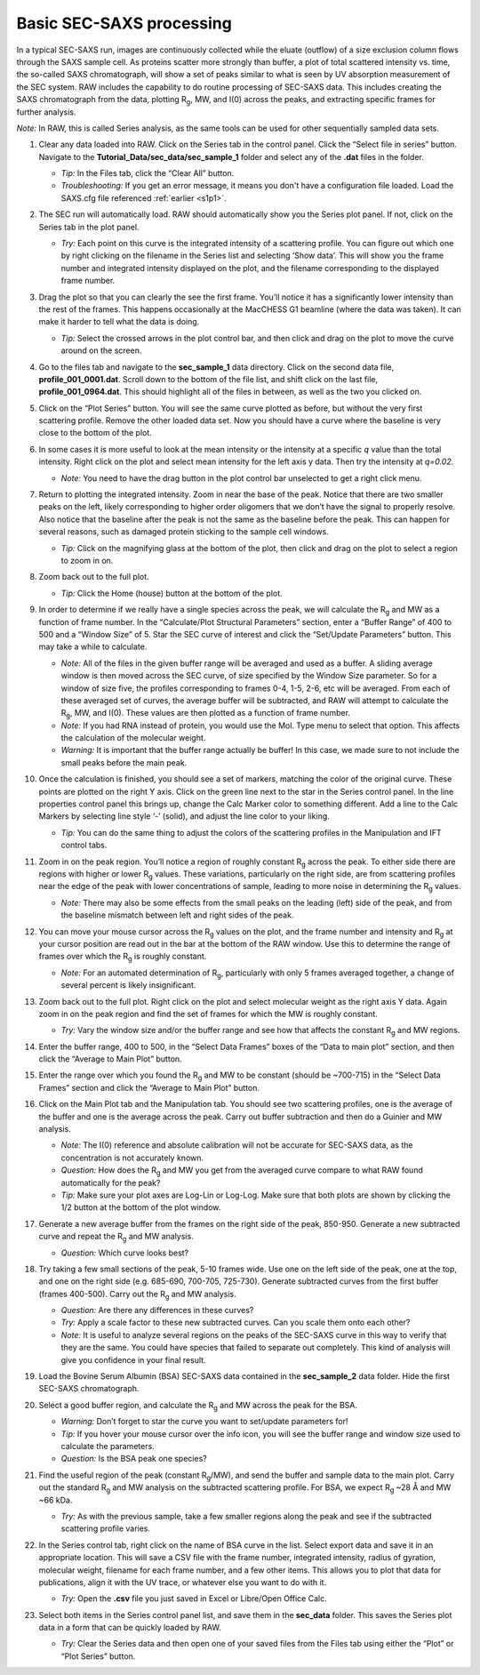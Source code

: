 Basic SEC-SAXS processing
^^^^^^^^^^^^^^^^^^^^^^^^^^^^^^^^^
In a typical SEC-SAXS run, images are continuously collected while the eluate (outflow)
of a size exclusion column flows through the SAXS sample cell. As proteins scatter more
strongly than buffer, a plot of total scattered intensity vs. time, the so-called SAXS
chromatograph, will show a set of peaks similar to what is seen by UV absorption measurement
of the SEC system. RAW includes the capability to do routine processing of SEC-SAXS data.
This includes creating the SAXS chromatograph from the data, plotting |Rg|, MW, and I(0)
across the peaks, and extracting specific frames for further analysis.

*Note:* In RAW, this is called Series analysis, as the same tools  can be used for other
sequentially sampled data sets.

#.  Clear any data loaded into RAW. Click on the Series tab in the control panel. Click the
    “Select file in series” button. Navigate to the **Tutorial_Data/sec_data/sec_sample_1**
    folder and select any of the **.dat** files in the folder.

    *   *Tip:* In the Files tab, click the “Clear All” button.

    *   *Troubleshooting:* If you get an error message, it means you don't have
        a configuration file loaded. Load the SAXS.cfg file referenced :ref:`earlier <s1p1>`.

    |series_panel_png|

#.  The SEC run will automatically load. RAW should automatically show you the Series
    plot panel. If not, click on the Series tab in the plot panel.

    |series_plot_png|

    *   *Try:* Each point on this curve is the integrated intensity of a scattering profile.
        You can figure out which one by right clicking on the filename in the Series list and
        selecting ‘Show data’. This will show you the frame number and integrated intensity
        displayed on the plot, and the filename corresponding to the displayed frame number.

#.  Drag the plot so that you can clearly the see the first frame. You’ll notice it has a
    significantly lower intensity than the rest of the frames. This happens occasionally
    at the MacCHESS G1 beamline (where the data was taken). It can make it harder to tell
    what the data is doing.

    *   *Tip:* Select the crossed arrows in the plot control bar, and then click and drag on
        the plot to move the curve around on the screen.

#.  Go to the files tab and navigate to the **sec_sample_1** data directory. Click on
    the second data file, **profile_001_0001.dat**\ . Scroll down to the bottom of the
    file list, and shift click on the last file, **profile_001_0964.dat**\ . This should
    highlight all of the files in between, as well as the two you clicked on.

#.  Click on the “Plot Series” button. You will see the same curve plotted as before, but
    without the very first scattering profile. Remove the other loaded data set. Now
    you should have a curve where the baseline is very close to the bottom of the plot.

    |series_plot2_png|

#.  In some cases it is more useful to look at the mean intensity or the intensity at a
    specific *q* value than the total intensity. Right click on the plot and select mean
    intensity for the left axis y data. Then try the intensity at *q=0.02*\ .

    *   *Note:* You need to have the drag button in the plot control bar unselected to
        get a right click menu.

#.  Return to plotting the integrated intensity. Zoom in near the base of the peak. Notice
    that there are two smaller peaks on the left, likely corresponding to higher order
    oligomers that we don’t have the signal to properly resolve. Also notice that the
    baseline after the peak is not the same as the baseline before the peak. This can happen
    for several reasons, such as damaged protein sticking to the sample cell windows.

    *   *Tip:* Click on the magnifying glass at the bottom of the plot, then click
        and drag on the plot to select a region to zoom in on.

    |series_plot3_png|

#.  Zoom back out to the full plot.

    *   *Tip:* Click the Home (house) button at the bottom of the plot.

#.  In order to determine if we really have a single species across the peak, we will
    calculate the |Rg| and MW as a function of frame number. In the “Calculate/Plot
    Structural Parameters” section, enter a “Buffer Range” of 400 to 500 and a “Window Size”
    of 5. Star the SEC curve of interest and click the “Set/Update Parameters” button.
    This may take a while to calculate.

    |100002010000018800000095A9F99A4566D6E540_png|

    *   *Note:* All of the files in the given buffer range will be averaged and used as a buffer.
        A sliding average window is then moved across the SEC curve, of size specified by the
        Window Size parameter. So for a window of size five, the profiles corresponding to frames
        0-4, 1-5, 2-6, etc will be averaged. From each of these averaged set of curves, the average
        buffer will be subtracted, and RAW will attempt to calculate the |Rg|, MW, and I(0). These
        values are then plotted as a function of frame number.

    *   *Note:* If you had RNA instead of protein, you would use the Mol. Type menu
        to select that option. This affects the calculation of the molecular weight.

    *   *Warning:* It is important that the buffer range actually be buffer! In this case,
        we made sure to not include the small peaks before the main peak.

#.  Once the calculation is finished, you should see a set of markers, matching the color
    of the original curve. These points are plotted on the right Y axis. Click on the green
    line next to the star in the Series control panel. In the line properties control panel this
    brings up, change the Calc Marker color to something different. Add a line to the Calc
    Markers by selecting line style ‘-’ (solid), and adjust the line color to your liking.

    *   *Tip:* You can do the same thing to adjust the colors of the scattering profiles in
        the Manipulation and IFT control tabs.

    |series_color_png|

    |series_line_props_png|

#.  Zoom in on the peak region. You’ll notice a region of roughly constant |Rg| across the
    peak. To either side there are regions with higher or lower |Rg| values. These variations,
    particularly on the right side, are from scattering profiles near the edge of the peak
    with lower concentrations of sample, leading to more noise in determining the |Rg| values.

    *   *Note:* There may also be some effects from the small peaks on the leading (left)
        side of the peak, and from the baseline mismatch between left and right sides of the peak.

    |series_rg_png|

#.  You can move your mouse cursor across the |Rg| values on the plot, and the frame number
    and intensity and |Rg| at your cursor position are read out in the bar at the bottom
    of the RAW window. Use this to determine the range of frames over which the |Rg| is
    roughly constant.

    *   *Note:* For an automated determination of |Rg|, particularly with only 5 frames
        averaged together, a change of several percent is likely insignificant.

    |100002010000026300000034957322C176A93588_png|

#.  Zoom back out to the full plot. Right click on the plot and select molecular weight as
    the right axis Y data. Again zoom in on the peak region and find the set of frames for
    which the MW is roughly constant.

    *   *Try:* Vary the window size and/or the buffer range and see how that affects the
        constant |Rg| and MW regions.

#.  Enter the buffer range, 400 to 500, in the “Select Data Frames” boxes of the “Data
    to main plot” section, and then click the “Average to Main Plot” button.

    |100002010000013700000037882DFA03691018C8_png|

#.  Enter the range over which you found the |Rg| and MW to be constant (should be
    ~700-715) in the “Select Data Frames” section and click the “Average to Main Plot”
    button.

#.  Click on the Main Plot tab and the Manipulation tab. You should see two scattering
    profiles, one is the average of the buffer and one is the average across the peak.
    Carry out buffer subtraction and then do a Guinier and MW analysis.

    *   *Note:* The I(0) reference and absolute calibration will not be accurate for
        SEC-SAXS data, as the concentration is not accurately known.

    *   *Question:* How does the |Rg| and MW you get from the averaged curve compare
        to what RAW found automatically for the peak?

    *   *Tip:* Make sure your plot axes are Log-Lin or Log-Log. Make sure that both
        plots are shown by clicking the 1/2 button at the bottom of the plot window.

#.  Generate a new average buffer from the frames on the right side of the peak, 850-950.
    Generate a new subtracted curve and repeat the |Rg| and MW analysis.

    *   *Question:* Which curve looks best?

#.  Try taking a few small sections of the peak, 5-10 frames wide. Use one on the left
    side of the peak, one at the top, and one on the right side (e.g. 685-690, 700-705,
    725-730). Generate subtracted curves from the first buffer (frames 400-500). Carry
    out the |Rg| and MW analysis.

    *   *Question:* Are there any differences in these curves?

    *   *Try:* Apply a scale factor to these new subtracted curves. Can you scale them onto each other?

    *   *Note:* It is useful to analyze several regions on the peaks of the SEC-SAXS curve
        in this way to verify that they are the same. You could have species that failed to
        separate out completely. This kind of analysis will give you confidence in your final
        result.

#.  Load the Bovine Serum Albumin (BSA) SEC-SAXS data contained in the **sec_sample_2**
    data folder. Hide the first SEC-SAXS chromatograph.

#.  Select a good buffer region, and calculate the |Rg| and MW across the peak for the BSA.

    *   *Warning:* Don’t forget to star the curve you want to set/update parameters for!

    *   *Tip:* If you hover your mouse cursor over the info icon, you will see the buffer
        range and window size used to calculate the parameters.

    *   *Question:* Is the BSA peak one species?

#.  Find the useful region of the peak (constant |Rg|/MW), and send the buffer and sample
    data to the main plot. Carry out the standard |Rg| and MW analysis on the subtracted
    scattering profile. For BSA, we expect |Rg| ~28 Å and MW ~66 kDa.

    *   *Try:* As with the previous sample, take a few smaller regions along the peak
        and see if the subtracted scattering profile varies.

#.  In the Series control tab, right click on the name of BSA curve in the list. Select export
    data and save it in an appropriate location. This will save a CSV file with the frame
    number, integrated intensity, radius of gyration, molecular weight, filename for each
    frame number, and a few other items. This allows you to plot that data for publications,
    align it with the UV trace, or whatever else you want to do with it.

    *   *Try:* Open the **.csv** file you just saved in Excel or Libre/Open Office Calc.

#.  Select both items in the Series control panel list, and save them in the **sec_data**
    folder. This saves the Series plot data in a form that can be quickly loaded by RAW.

    *   *Try:* Clear the Series data and then open one of your saved files from the Files tab
        using either the “Plot” or “Plot Series” button.



.. |series_color_png| image:: images/series_color.png


.. |series_line_props_png| image:: images/series_line_props.png


.. |series_panel_png| image:: images/series_panel.png


.. |series_plot2_png| image:: images/series_plot2.png


.. |series_rg_png| image:: images/series_rg.png


.. |series_plot3_png| image:: images/series_plot3.png


.. |series_plot_png| image:: images/series_plot.png


.. |100002010000018800000095A9F99A4566D6E540_png| image:: images/100002010000018800000095A9F99A4566D6E540.png


.. |100002010000026300000034957322C176A93588_png| image:: images/100002010000026300000034957322C176A93588.png


.. |100002010000013700000037882DFA03691018C8_png| image:: images/100002010000013700000037882DFA03691018C8.png


.. |Rg| replace:: R\ :sub:`g`

